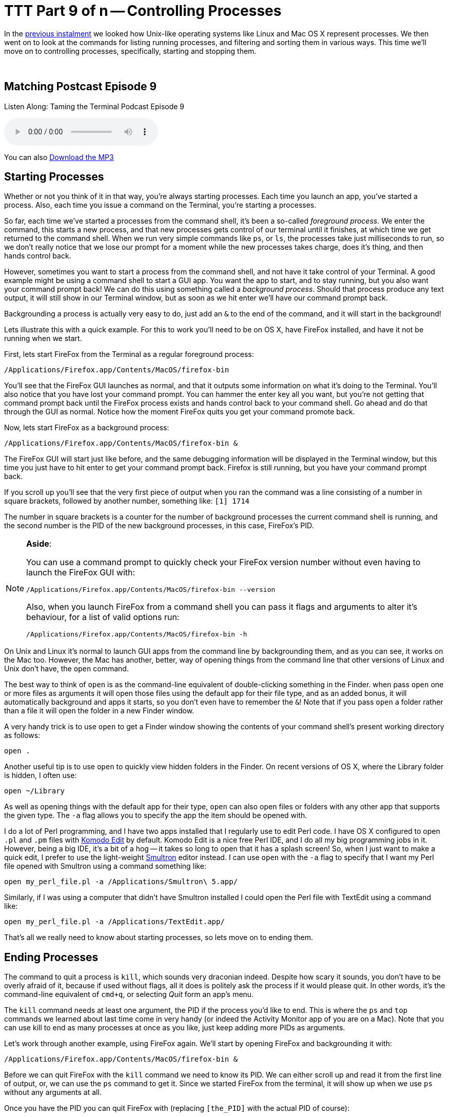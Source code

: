 [[ttt9]]
= TTT Part 9 of n -- Controlling Processes

In the <<ttt8,previous instalment>> we looked how Unix-like operating systems like Linux and Mac OS X represent processes.
We then went on to look at the commands for listing running processes, and filtering and sorting them in various ways.
This time we'll move on to controlling processes, specifically, starting and stopping them.

////
Fake second paragraph to fix bug
see: https://github.com/asciidoctor/asciidoctor/issues/2860
////

ifndef::backend-epub3[]
+++&nbsp;+++
endif::[]

== Matching Postcast Episode 9

Listen Along: Taming the Terminal Podcast Episode 9

ifndef::backend-pdf[]
+++<audio controls='1' src="http://media.blubrry.com/tamingtheterminal/archive.org/download/TTT09ControllingProcesses/TTT_09_Controlling_Processes.mp3">+++Your browser does not support HTML 5 audio 🙁+++</audio>+++
endif::[]

You can
ifndef::backend-pdf[]
also
endif::[]
http://media.blubrry.com/tamingtheterminal/archive.org/download/TTT09ControllingProcesses/TTT_09_Controlling_Processes.mp3?autoplay=0&loop=0&controls=1[Download the MP3]

== Starting Processes

Whether or not you think of it in that way, you're always starting processes.
Each time you launch an app, you've started a process.
Also, each time you issue a command on the Terminal, you're starting a processes.

So far, each time we've started a processes from the command shell, it's been a so-called _foreground process_.
We enter the command, this starts a new process, and that new processes gets control of our terminal until it finishes, at which time we get returned to the command shell.
When we run very simple commands like `ps`, or `ls`, the processes take just milliseconds to run, so we don't really notice that we lose our prompt for a moment while the new processes takes charge, does it's thing, and then hands control back.

However, sometimes you want to start a process from the command shell, and not have it take control of your Terminal.
A good example might be using a command shell to start a GUI app.
You want the app to start, and to stay running, but you also want your command prompt back!
We can do this using something called a _background process_.
Should that process produce any text output, it will still show in our Terminal window, but as soon as we hit enter we'll have our command prompt back.

Backgrounding a process is actually very easy to do, just add an `&` to the end of the command, and it will start in the background!

Lets illustrate this with a quick example.
For this to work you'll need to be on OS X, have FireFox installed, and have it not be running when we start.

First, lets start FireFox from the Terminal as a regular foreground process:

[source,shell]
----
/Applications/Firefox.app/Contents/MacOS/firefox-bin
----

You'll see that the FireFox GUI launches as normal, and that it outputs some information on what it's doing to the Terminal.
You'll also notice that you have lost your command prompt.
You can hammer the enter key all you want, but you're not getting that command prompt back until the FireFox process exists and hands control back to your command shell.
Go ahead and do that through the GUI as normal.
Notice how the moment FireFox quits you get your command promote back.

Now, lets start FireFox as a background process:

[source%number_lines%highlight_lines,bash]
----
/Applications/Firefox.app/Contents/MacOS/firefox-bin &
----

The FireFox GUI will start just like before, and the same debugging information will be displayed in the Terminal window, but this time you just have to hit enter to get your command prompt back.
Firefox is still running, but you have your command prompt back.

If you scroll up you'll see that the very first piece of output when you ran the command was a line consisting of a number in square brackets, followed by another number, something like: `[1] 1714`

The number in square brackets is a counter for the number of background processes the current command shell is running, and the second number is the PID of the new background processes, in this case, FireFox's PID.

[NOTE]
====
*Aside*:

You can use a command prompt to quickly check your FireFox version number without even having to launch the FireFox GUI with:

[source,shell]
----
/Applications/Firefox.app/Contents/MacOS/firefox-bin --version
----

Also, when you launch FireFox from a command shell you can pass it flags and arguments to alter it's behaviour, for a list of valid options run:

[source,shell]
----
/Applications/Firefox.app/Contents/MacOS/firefox-bin -h
----
====


On Unix and Linux it's normal to launch GUI apps from the command line by backgrounding them, and as you can see, it works on the Mac too.
However, the Mac has another, better, way of opening things from the command line that other versions of Linux and Unix don't have, the `open` command.

The best way to think of `open` is as the command-line equivalent of double-clicking something in the Finder.
when pass `open` one or more files as arguments it will open those files using the default app for their file type, and as an added bonus, it will automatically background and apps it starts, so you don't even have to remember the `&`!
Note that if you pass `open` a folder rather than a file it will open the folder in a new Finder window.

A very handy trick is to use `open` to get a Finder window showing the contents of your command shell's present working directory as follows:

[source,shell]
----
open .
----

Another useful tip is to use `open` to quickly view hidden folders in the Finder.
On recent versions of OS X, where the Library folder is hidden, I often use:

[source,shell]
----
open ~/Library
----

As well as opening things with the default app for their type, `open` can also open files or folders with any other app that supports the given type.
The `-a` flag allows you to specify the app the item should be opened with.

I do a lot of Perl programming, and I have two apps installed that I regularly use to edit Perl code.
I have OS X configured to open `.pl` and `.pm` files with http://www.activestate.com/komodo-edit[Komodo Edit] by default.
Komodo Edit is a nice free Perl IDE, and I do all my big programming jobs in it.
However, being a big IDE, it's a bit of a hog -- it takes so long to open that it has a splash screen!
So, when I just want to make a quick edit, I prefer to use the light-weight http://www.peterborgapps.com/smultron/[Smultron] editor instead.
I can use `open` with the `-a` flag to specify that I want my Perl file opened with Smultron using a command something like:

[source,shell]
----
open my_perl_file.pl -a /Applications/Smultron\ 5.app/
----

Similarly, if I was using a computer that didn't have Smultron installed I could open the Perl file with TextEdit using a command like:

[source,shell]
----
open my_perl_file.pl -a /Applications/TextEdit.app/
----

That's all we really need to know about starting processes, so lets move on to ending them.

== Ending Processes

The command to quit a process is `kill`, which sounds very draconian indeed.
Despite how scary it sounds, you don't have to be overly afraid of it, because if used without flags, all it does is politely ask the process if it would please quit.
In other words, it's the command-line equivalent of `cmd+q`, or selecting _Quit_ form an app's menu.

The `kill` command needs at least one argument, the PID if the process you'd like to end.
This is where the `ps` and `top` commands we learned about last time come in very handy (or indeed the Activity Monitor app of you are on a Mac).
Note that you can use kill to end as many processes at once as you like, just keep adding more PIDs as arguments.

Let's work through another example, using FireFox again.
We'll start by opening FireFox and backgrounding it with:

[source,shell]
----
/Applications/Firefox.app/Contents/MacOS/firefox-bin &
----

Before we can quit FireFox with the `kill` command we need to know its PID.
We can either scroll up and read it from the first line of output, or, we can use the `ps` command to get it.
Since we started FireFox from the terminal, it will show up when we use `ps` without any arguments at all.

Once you have the PID you can quit FireFox with (replacing `[the_PID]` with the actual PID of course):

[source,shell]
----
kill [the_PID]
----

You should see FireFox exit, and the next time you hit enter on your Terminal you should see a message telling you that a process you started and backgrounded has ended.

Finding PIDs can be a bit of a pain, so you'll be happy to know that you don't have to!
There is another command for ending processes that uses process names rather than PIDs, it's the even more scary-sounding `killall` command.

For what seems like the millionth time today, lets start FireFox and background it:

[source,shell]
----
/Applications/Firefox.app/Contents/MacOS/firefox-bin &
----

Rather than looking up it's PID, lets now exit it with the `killall` command:

[source,shell]
----
killall firefox-bin
----

Note that you need to be careful with `killall` because, as its name suggests, it will kill ALL processes with a given name, not just one!

== Dealing with Stubborn Processes

Up until now we've been polite, and we've used `kill` and `killall` to ask processes to please quit themselves.
When an app crashes or hangs, that won't get you very far.
If the app is so messed up it can't deal with mouse input anymore, it's also not going to respond when `kill` or `killall` politely ask it to stop.

When this happens, it's time to bring out the big guns!
Both `kill` and `killall` take an optional argument `-KILL`, which tells `kill`/`killall` to instruct the OS to terminal the process, rather than asking the process to terminate itself.
ONLY DO THIS AS A LAST RESORT, YOU CAN LOSE UNSAVED DATA THIS WAY!

Note that on older Unix systems `killall` didn't exist at all, and `kill` only took numeric arguments.
The old numeric equivalent of `-KILL` is `-9`, and both `kill` and `killall` on OS X (and Linux) will accept this old-fashioned flag as well as the more modern `-KILL`.

Before we finish I want to reiterate how importan it is to always try `kill` and `killall` without the `-KILL` option first.
Think if it this way, it's basic good manners to ask the process the please leave before you call the bouncers over to eject it!

== Next Time ...

We'll be re-visiting processes again later in the series, but we're done with them for now.

In the next instalment we'll be taking at look at the built-in manual that comes with every Unix/Linux OS, including Mac OS X.
You don't need a book to tell you what flags or arguments a command expects, or what exactly they mean, you can find it all out right from the command shell, even if it takes a little practice to learn to interpret the information.
